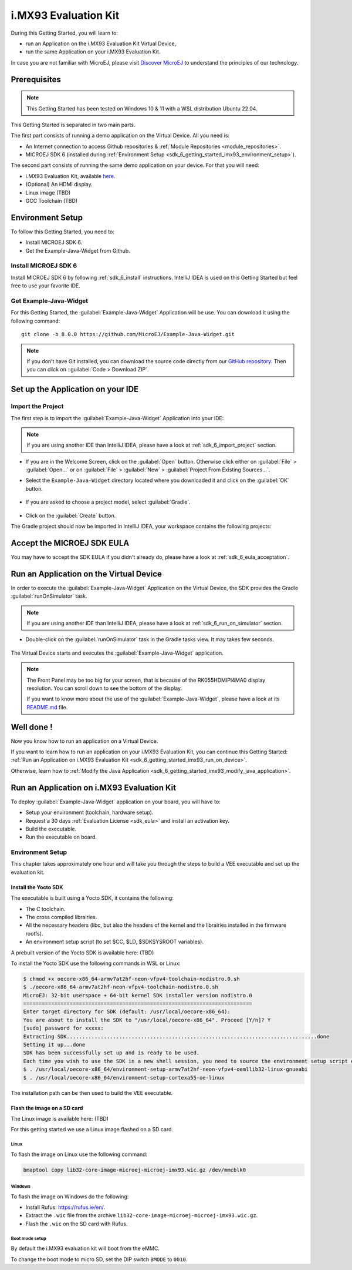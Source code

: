 .. _sdk_6_getting_started_imx93:

i.MX93 Evaluation Kit
==========================

During this Getting Started, you will learn to:

* run an Application on the i.MX93 Evaluation Kit Virtual Device,
* run the same Application on your i.MX93 Evaluation Kit.

In case you are not familiar with MicroEJ, please visit `Discover MicroEJ <https://developer.microej.com/discover-microej/>`__ to understand the principles of our technology.

Prerequisites
-------------

.. note::
  
   This Getting Started has been tested on Windows 10 & 11 with a WSL distribution Ubuntu 22.04.

This Getting Started is separated in two main parts.

The first part consists of running a demo application on the Virtual Device. All you need is:


* An Internet connection to access Github repositories & :ref:`Module Repositories <module_repositories>`.
* MICROEJ SDK 6 (installed during :ref:`Environment Setup <sdk_6_getting_started_imx93_environment_setup>`).

The second part consists of running the same demo application on your device. For that you will need:

* i.MX93 Evaluation Kit, available `here <https://www.nxp.com/design/design-center/development-boards/i-mx-evaluation-and-development-boards/i-mx-93-evaluation-kit:i.MX93EVK>`__.
* (Optional) An HDMI display.
* Linux image (TBD)
* GCC Toolchain (TBD)

.. _sdk_6_getting_started_imx93_environment_setup:

Environment Setup
-----------------

To follow this Getting Started, you need to: 

* Install MICROEJ SDK 6.
* Get the Example-Java-Widget from Github.

Install MICROEJ SDK 6
^^^^^^^^^^^^^^^^^^^^^

Install MICROEJ SDK 6 by following :ref:`sdk_6_install` instructions. 
IntelliJ IDEA is used on this Getting Started but feel free to use your favorite IDE.

Get Example-Java-Widget
^^^^^^^^^^^^^^^^^^^^^^^

For this Getting Started, the :guilabel:`Example-Java-Widget` Application will be use. You can download it using the following command::
   
   git clone -b 8.0.0 https://github.com/MicroEJ/Example-Java-Widget.git

.. note::
  
   If you don’t have Git installed, you can download the source code directly from our `GitHub repository <https://github.com/MicroEJ/Example-Java-Widget/tree/1.0.0>`__. 
   Then you can click on ::guilabel:`Code > Download ZIP`.

Set up the Application on your IDE
----------------------------------

Import the Project
^^^^^^^^^^^^^^^^^^

The first step is to import the :guilabel:`Example-Java-Widget` Application into your IDE: 

.. note::
  
   If you are using another IDE than IntelliJ IDEA, please have a look at :ref:`sdk_6_import_project` section.


* If you are in the Welcome Screen, click on the :guilabel:`Open` button. Otherwise click either on :guilabel:`File` > :guilabel:`Open...` or on :guilabel:`File` > :guilabel:`New` > :guilabel:`Project From Existing Sources...`.
* Select the ``Example-Java-Widget`` directory located where you downloaded it and click on the :guilabel:`OK` button.

      .. figure:: images/gettingStarted/iMXRT1170/getting-started-import-demo-application.png
         :alt: Import demo application
         :align: center
         :scale: 70%

* If you are asked to choose a project model, select :guilabel:`Gradle`. 

      .. raw:: html

         <div style="display:block;margin-bottom:24px;">
            <table>
               <tr>
                  <td style="width:50%;text-align:center;vertical-align:middle;" alt="Project Model Selection when Opening in IntelliJ IDEA">
                     <img src="../_images/intellij-import-gradle-project-01.png">
                  </td>
                  <td style="width:50%;text-align:center;vertical-align:middle;" alt="Project Model Selection when Importing in IntelliJ IDEA">
                     <img src="../_images/intellij-import-gradle-project-02.png">
                  </td>
               </tr>
               <tr>
                  <td style="width:50%;text-align:center;font-size:18px;font-style:italic;">
                     Fig 1. Project Model Selection when Opening in IntelliJ IDEA
                  </td>
                  <td style="width:50%;text-align:center;font-size:18px;font-style:italic;">
                     Fig 2. Project Model Selection when Importing in IntelliJ IDEA
                  </td>
               </tr>
            </table>
         </div>

      .. |image1| image:: images/intellij-import-gradle-project-01.png
      .. |image2| image:: images/intellij-import-gradle-project-02.png

* Click on the :guilabel:`Create` button.

The Gradle project should now be imported in IntelliJ IDEA, your workspace contains the following projects: 

      .. figure:: images/gettingStarted/iMXRT1170/getting-started-workspace-view.png
         :alt: Workspace view
         :align: center
         :scale: 70%

.. _sdk_6_getting_started_imx93_eula:

Accept the MICROEJ SDK EULA
---------------------------

You may have to accept the SDK EULA if you didn't already do, please have a look at :ref:`sdk_6_eula_acceptation`.

.. _sdk_6_getting_started_imx93_run_virtual_device:

Run an Application on the Virtual Device
----------------------------------------

In order to execute the :guilabel:`Example-Java-Widget` Application on the Virtual Device, the SDK provides the Gradle :guilabel:`runOnSimulator` task. 

.. note::
  
   If you are using another IDE than IntelliJ IDEA, please have a look at :ref:`sdk_6_run_on_simulator` section.

* Double-click on the :guilabel:`runOnSimulator` task in the Gradle tasks view. It may takes few seconds.

      .. figure:: images/gettingStarted/iMXRT1170/getting-started-runOnSimulator.png
         :alt: runOnSimulator task
         :align: center
         :scale: 70%

The Virtual Device starts and executes the :guilabel:`Example-Java-Widget` application.

      .. figure:: images/gettingStarted/iMXRT1170/getting-started-virtual-device.png
         :alt: Virtual Device
         :align: center
         :scale: 70%

.. note::
  
   The Front Panel may be too big for your screen, that is because of the RK055HDMIPI4MA0 display resolution. You can scroll down to see the bottom of the display.

   If you want to know more about the use of the :guilabel:`Example-Java-Widget`, please have a look at its `README.md <https://github.com/MicroEJ/Example-Java-Widget/blob/1.0.0/smart-thermostat/README.md>`__ file.


.. figure:: images/gettingStarted/well-done-mascot.png
   :alt: Well Done
   :align: center
   :scale: 70%

Well done !
-----------

Now you know how to run an application on a Virtual Device.

If you want to learn how to run an application on your i.MX93 Evaluation Kit, you can continue this Getting Started: :ref:`Run an Application on i.MX93 Evaluation Kit <sdk_6_getting_started_imx93_run_on_device>`.

Otherwise, learn how to :ref:`Modify the Java Application <sdk_6_getting_started_imx93_modify_java_application>`.

.. _sdk_6_getting_started_imx93_run_on_device:

Run an Application on i.MX93 Evaluation Kit
-------------------------------------------

To deploy :guilabel:`Example-Java-Widget` application on your board, you will have to:

* Setup your environment (toolchain, hardware setup).
* Request a 30 days :ref:`Evaluation License <sdk_eula>` and install an activation key.
* Build the executable.
* Run the executable on board.

Environment Setup
^^^^^^^^^^^^^^^^^

This chapter takes approximately one hour and will take you through the steps to build a VEE executable and set up the evaluation kit.

Install the Yocto SDK
"""""""""""""""""""""

The executable is built using a Yocto SDK, it contains the following:

* The C toolchain.
* The cross compiled librairies.
* All the necessary headers (libc, but also the headers of the kernel and the librairies installed in the firmware rootfs).
* An environment setup script (to set $CC, $LD, $SDKSYSROOT variables).

A prebuilt version of the Yocto SDK is available here: (TBD)

To install the Yocto SDK use the following commands in WSL or Linux:

.. code-block::

   $ chmod +x oecore-x86_64-armv7at2hf-neon-vfpv4-toolchain-nodistro.0.sh
   $ ./oecore-x86_64-armv7at2hf-neon-vfpv4-toolchain-nodistro.0.sh
   MicroEJ: 32-bit userspace + 64-bit kernel SDK installer version nodistro.0
   ==========================================================================
   Enter target directory for SDK (default: /usr/local/oecore-x86_64): 
   You are about to install the SDK to "/usr/local/oecore-x86_64". Proceed [Y/n]? Y
   [sudo] password for xxxxx:
   Extracting SDK.................................................................................done
   Setting it up...done
   SDK has been successfully set up and is ready to be used.
   Each time you wish to use the SDK in a new shell session, you need to source the environment setup script e.g.
   $ . /usr/local/oecore-x86_64/environment-setup-armv7at2hf-neon-vfpv4-oemllib32-linux-gnueabi
   $ . /usr/local/oecore-x86_64/environment-setup-cortexa55-oe-linux

The installation path can be then used to build the VEE executable.

Flash the image on a SD card
""""""""""""""""""""""""""""

The Linux image is available here: (TBD)

For this getting started we use a Linux image flashed on a SD card.

Linux
+++++

To flash the image on Linux use the following command:

.. code-block::

   bmaptool copy lib32-core-image-microej-microej-imx93.wic.gz /dev/mmcblk0

Windows
+++++++

To flash the image on Windows do the following:

* Install Rufus: https://rufus.ie/en/.
* Extract the ``.wic`` file from the archive ``lib32-core-image-microej-microej-imx93.wic.gz``.
* Flash the ``.wic`` on the SD card with Rufus.

Boot mode setup
+++++++++++++++

By default the i.MX93 evaluation kit will boot from the eMMC.

To change the boot mode to micro SD, set the DIP switch ``BMODE`` to ``0010``.

..
   | Copyright 2024, MicroEJ Corp. Content in this space is free 
   for read and redistribute. Except if otherwise stated, modification 
   is subject to MicroEJ Corp prior approval.
   | MicroEJ is a trademark of MicroEJ Corp. All other trademarks and 
   copyrights are the property of their respective owners.
